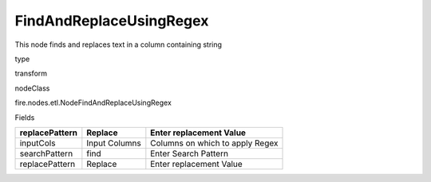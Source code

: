 
FindAndReplaceUsingRegex
^^^^^^ 

This node finds and replaces text in a column containing string

type

transform

nodeClass

fire.nodes.etl.NodeFindAndReplaceUsingRegex

Fields

+----------------+---------------+---------------------------------+
| replacePattern | Replace       | Enter replacement Value         |
+================+===============+=================================+
| inputCols      | Input Columns | Columns on which to apply Regex |
+----------------+---------------+---------------------------------+
| searchPattern  | find          | Enter Search Pattern            |
+----------------+---------------+---------------------------------+
| replacePattern | Replace       | Enter replacement Value         |
+----------------+---------------+---------------------------------+